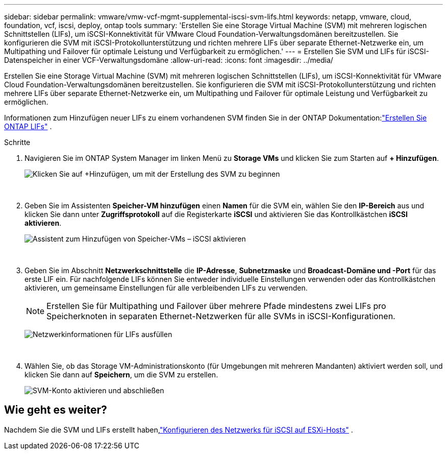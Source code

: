 ---
sidebar: sidebar 
permalink: vmware/vmw-vcf-mgmt-supplemental-iscsi-svm-lifs.html 
keywords: netapp, vmware, cloud, foundation, vcf, iscsi, deploy, ontap tools 
summary: 'Erstellen Sie eine Storage Virtual Machine (SVM) mit mehreren logischen Schnittstellen (LIFs), um iSCSI-Konnektivität für VMware Cloud Foundation-Verwaltungsdomänen bereitzustellen.  Sie konfigurieren die SVM mit iSCSI-Protokollunterstützung und richten mehrere LIFs über separate Ethernet-Netzwerke ein, um Multipathing und Failover für optimale Leistung und Verfügbarkeit zu ermöglichen.' 
---
= Erstellen Sie SVM und LIFs für iSCSI-Datenspeicher in einer VCF-Verwaltungsdomäne
:allow-uri-read: 
:icons: font
:imagesdir: ../media/


[role="lead"]
Erstellen Sie eine Storage Virtual Machine (SVM) mit mehreren logischen Schnittstellen (LIFs), um iSCSI-Konnektivität für VMware Cloud Foundation-Verwaltungsdomänen bereitzustellen.  Sie konfigurieren die SVM mit iSCSI-Protokollunterstützung und richten mehrere LIFs über separate Ethernet-Netzwerke ein, um Multipathing und Failover für optimale Leistung und Verfügbarkeit zu ermöglichen.

Informationen zum Hinzufügen neuer LIFs zu einem vorhandenen SVM finden Sie in der ONTAP Dokumentation:link:https://docs.netapp.com/us-en/ontap/networking/create_a_lif.html["Erstellen Sie ONTAP LIFs"^] .

.Schritte
. Navigieren Sie im ONTAP System Manager im linken Menü zu *Storage VMs* und klicken Sie zum Starten auf *+ Hinzufügen*.
+
image:vmware-vcf-asa-001.png["Klicken Sie auf +Hinzufügen, um mit der Erstellung des SVM zu beginnen"]

+
{nbsp}

. Geben Sie im Assistenten *Speicher-VM hinzufügen* einen *Namen* für die SVM ein, wählen Sie den *IP-Bereich* aus und klicken Sie dann unter *Zugriffsprotokoll* auf die Registerkarte *iSCSI* und aktivieren Sie das Kontrollkästchen *iSCSI aktivieren*.
+
image:vmware-vcf-asa-002.png["Assistent zum Hinzufügen von Speicher-VMs – iSCSI aktivieren"]

+
{nbsp}

. Geben Sie im Abschnitt *Netzwerkschnittstelle* die *IP-Adresse*, *Subnetzmaske* und *Broadcast-Domäne und -Port* für das erste LIF ein. Für nachfolgende LIFs können Sie entweder individuelle Einstellungen verwenden oder das Kontrollkästchen aktivieren, um gemeinsame Einstellungen für alle verbleibenden LIFs zu verwenden.
+

NOTE: Erstellen Sie für Multipathing und Failover über mehrere Pfade mindestens zwei LIFs pro Speicherknoten in separaten Ethernet-Netzwerken für alle SVMs in iSCSI-Konfigurationen.

+
image:vmware-vcf-asa-003.png["Netzwerkinformationen für LIFs ausfüllen"]

+
{nbsp}

. Wählen Sie, ob das Storage VM-Administrationskonto (für Umgebungen mit mehreren Mandanten) aktiviert werden soll, und klicken Sie dann auf *Speichern*, um die SVM zu erstellen.
+
image:vmware-vcf-asa-004.png["SVM-Konto aktivieren und abschließen"]





== Wie geht es weiter?

Nachdem Sie die SVM und LIFs erstellt haben,link:vmw-vcf-mgmt-supplemental-iscsi-network.html["Konfigurieren des Netzwerks für iSCSI auf ESXi-Hosts"] .
